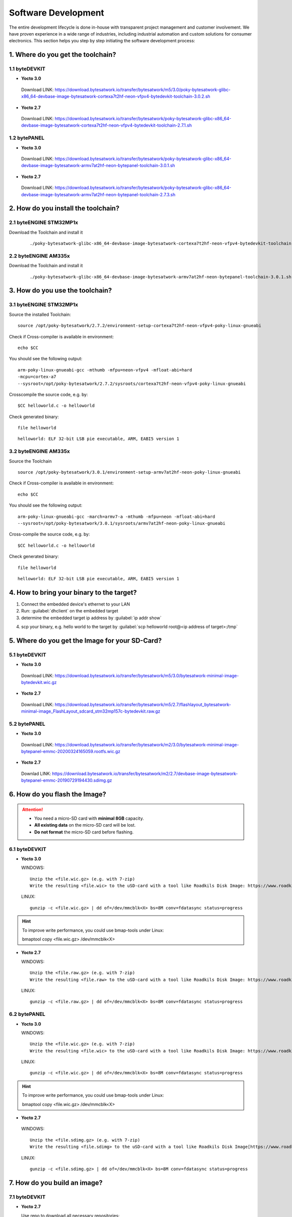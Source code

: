 ********************
Software Development
********************
The entire development lifecycle is done in-house with transparent project management and customer involvement. We have proven experience in a wide range of industries, including industrial automation and custom solutions for consumer electronics. This section helps you step by step initiating the software development process: 

==================================
1. Where do you get the toolchain?
==================================

1.1 byteDEVKIT
--------------

-  **Yocto 3.0**
  Download LINK: https://download.bytesatwork.io/transfer/bytesatwork/m5/3.0/poky-bytesatwork-glibc-x86_64-devbase-image-bytesatwork-cortexa7t2hf-neon-vfpv4-bytedevkit-toolchain-3.0.2.sh

-  **Yocto 2.7**
  Download LINK: https://download.bytesatwork.io/transfer/bytesatwork/poky-bytesatwork-glibc-x86_64-devbase-image-bytesatwork-cortexa7t2hf-neon-vfpv4-bytedevkit-toolchain-2.7.1.sh

1.2 bytePANEL
-------------

-  **Yocto 3.0**
  Download LINK: https://download.bytesatwork.io/transfer/bytesatwork/poky-bytesatwork-glibc-x86_64-devbase-image-bytesatwork-armv7at2hf-neon-bytepanel-toolchain-3.0.1.sh
  

-  **Yocto 2.7**
  Download LINK: https://download.bytesatwork.io/transfer/bytesatwork/poky-bytesatwork-glibc-x86_64-devbase-image-bytesatwork-armv7at2hf-neon-bytepanel-toolchain-2.7.3.sh


====================================
2. How do you install the toolchain?
====================================

2.1 byteENGINE STM32MP1x
------------------------

Download the Toolchain and install it

   ::

      ./poky-bytesatwork-glibc-x86_64-devbase-image-bytesatwork-cortexa7t2hf-neon-vfpv4-bytedevkit-toolchain-2.7.2.sh
      

2.2 byteENGINE AM335x
---------------------

Download the Toolchain and install it

   ::

      ./poky-bytesatwork-glibc-x86_64-devbase-image-bytesatwork-armv7at2hf-neon-bytepanel-toolchain-3.0.1.sh

================================
3. How do you use the toolchain?
================================

   
3.1 byteENGINE STM32MP1x
------------------------

Source the installed Toolchain:

::

   source /opt/poky-bytesatwork/2.7.2/environment-setup-cortexa7t2hf-neon-vfpv4-poky-linux-gnueabi

Check if Cross-compiler is available in environment:

::

   echo $CC

You should see the following output:

::

   arm-poky-linux-gnueabi-gcc -mthumb -mfpu=neon-vfpv4 -mfloat-abi=hard
   -mcpu=cortex-a7
   --sysroot=/opt/poky-bytesatwork/2.7.2/sysroots/cortexa7t2hf-neon-vfpv4-poky-linux-gnueabi

Crosscompile the source code, e.g. by:

::

   $CC helloworld.c -o helloworld

Check generated binary:

::

   file helloworld

::

   helloworld: ELF 32-bit LSB pie executable, ARM, EABI5 version 1

3.2 byteENGINE AM335x
---------------------
Source the Toolchain

::

   source /opt/poky-bytesatwork/3.0.1/environment-setup-armv7at2hf-neon-poky-linux-gnueabi

Check if Cross-compiler is available in environment:

::

   echo $CC

You should see the following output:

::

   arm-poky-linux-gnueabi-gcc -march=armv7-a -mthumb -mfpu=neon -mfloat-abi=hard
   --sysroot=/opt/poky-bytesatwork/3.0.1/sysroots/armv7at2hf-neon-poky-linux-gnueabi

Cross-compile the source code, e.g. by:

::

   $CC helloworld.c -o helloworld

Check generated binary:

::

   file helloworld

::

   helloworld: ELF 32-bit LSB pie executable, ARM, EABI5 version 1

==========================================
4. How to bring your binary to the target?
==========================================

1. Connect the embedded device's ethernet to your LAN
2. Run: :guilabel:`dhclient` on the embedded target
3. determine the embedded target ip address by :guilabel:`ip addr show`

.. image:: https://www.bytesatwork.io/wp-content/uploads/2020/05/ip_addr_show_28.png
   :scale: 100%
   :align: left
   
4. scp your binary, e.g. hello world to the target by :guilabel:`scp helloworld root@<ip address of target>:/tmp`

.. image:: https://www.bytesatwork.io/wp-content/uploads/2020/05/scp2.png
   :scale: 100%
   :align: center


===============================================
5. Where do you get the Image for your SD-Card?
===============================================

5.1 byteDEVKIT
---------------

-  **Yocto 3.0**
  Download LINK: https://download.bytesatwork.io/transfer/bytesatwork/m5/3.0/bytesatwork-minimal-image-bytedevkit.wic.gz 

-  **Yocto 2.7**
  Download LINK: https://download.bytesatwork.io/transfer/bytesatwork/m5/2.7/flashlayout_bytesatwork-minimal-image_FlashLayout_sdcard_stm32mp157c-bytedevkit.raw.gz


5.2 bytePANEL
-------------

-  **Yocto 3.0**
  Download LINK: https://download.bytesatwork.io/transfer/bytesatwork/m2/3.0/bytesatwork-minimal-image-bytepanel-emmc-20200324165059.rootfs.wic.gz
  

-  **Yocto 2.7**
  Downlad LINK: https://download.bytesatwork.io/transfer/bytesatwork/m2/2.7/devbase-image-bytesatwork-bytepanel-emmc-20190729194430.sdimg.gz


==============================
6. How do you flash the Image?
==============================

.. Attention::
  - You need a micro-SD card with **minimal 8GB** capacity.
  - **All existing data** on the micro-SD card will be lost.
  - **Do not format** the micro-SD card before flashing.

6.1 byteDEVKIT
--------------

-  **Yocto 3.0**


   WINDOWS:

   ::

      Unzip the <file.wic.gz> (e.g. with 7-zip)
      Write the resulting <file.wic> to the uSD-card with a tool like Roadkils Disk Image: https://www.roadkil.net/program.php?ProgramID=12

   
   LINUX:

   ::

     gunzip -c <file.wic.gz> | dd of=/dev/mmcblk<X> bs=8M conv=fdatasync status=progress

.. Hint:: To improve write performance, you could use bmap-tools under Linux: 

  bmaptool copy <file.wic.gz> /dev/mmcblk<X>

-  **Yocto 2.7**

   WINDOWS:
   
   ::
   
     Unzip the <file.raw.gz> (e.g. with 7-zip)
     Write the resulting <file.raw> to the uSD-card with a tool like Roadkils Disk Image: https://www.roadkil.net/program.php?ProgramID=12

   LINUX:
   
   ::
   
     gunzip -c <file.raw.gz> | dd of=/dev/mmcblk<X> bs=8M conv=fdatasync status=progress

6.2 bytePANEL
-------------

-  **Yocto 3.0**

   WINDOWS:
     
   ::
     
     Unzip the <file.wic.gz> (e.g. with 7-zip)
     Write the resulting <file.wic> to the uSD-card with a tool like Roadkils Disk Image: https://www.roadkil.net/program.php?ProgramID=12


  LINUX:
  
  ::
  
     gunzip -c <file.wic.gz> | dd of=/dev/mmcblk<X> bs=8M conv=fdatasync status=progress
  
.. Hint:: To improve write performance, you could use bmap-tools under Linux: 
  
  bmaptool copy <file.wic.gz> /dev/mmcblk<X>
  
-  **Yocto 2.7**

  WINDOWS:
  
  ::
  
     Unzip the <file.sdimg.gz> (e.g. with 7-zip)
     Write the resulting <file.sdimg> to the uSD-card with a tool like Roadkils Disk Image[https://www.roadkil.net/program.php?ProgramID=12]

  LINUX:
  
  ::
  
     gunzip -c <file.sdimg.gz> | dd of=/dev/mmcblk<X> bs=8M conv=fdatasync status=progress


=============================
7. How do you build an image?
=============================

7.1 byteDEVKIT
--------------

-  **Yocto 2.7**

   Use repo to download all necessary repositories:

   ::

      repo init -u https://github.com/bytesatwork/bsp-platform-st.git -b warrior
      repo sync

   If those commands are completed successfully, the following command
   will setup a Yocto Project environment for byteDEVKIT:

   ::

      MACHINE=bytedevkit DISTRO=poky-bytesatwork EULA=1 . setup-environment build

   The final command builds the development image:

   ::

      bitbake devbase-image-bytesatwork

   The output is found in:

   ::

      tmp/deploy/images/bytedevkit
	

7.2 bytePANEL
-------------

-  **Yocto 3.0**

   Use repo to download all necessary repositories:

   ::

      repo init -u https://github.com/bytesatwork/bsp-platform-ti.git -b zeus
      repo sync

   If those commands are completed successfully, the following command
   will setup a Yocto Project environment for bytePANEL:

   ::

      MACHINE=bytepanel DISTRO=poky-bytesatwork EULA=1 . setup-environment build

   the final command builds the development image:

   ::

      bitbake devbase-image-bytesatwork

   The output is found in:

   ::

      tmp/deploy/images/bytepanel

-  **Yocto 2.7**

   Use repo to download all necessary repositories:

   ::

      repo init -u https://github.com/bytesatwork/bsp-platform.git -b warrior
      repo sync

   If those commands are completed successfully, the following command
   will setup a Yocto Project environment for bytePANEL:

   ::

      MACHINE=bytepanel DISTRO=poky-bytesatwork EULA=1 . setup-environment build

   the final command builds the development image:

   ::

      bitbake devbase-image-bytesatwork

   The output is found in:

   ::

      tmp/deploy/images/bytepanel
      
      
7.3 How to modify the image
---------------------------

-  **bytesatwork delivers tips for customizing an image**

  The image recipes can be found in :guilabel:`sources/meta-bytesatwork/recipes-core/images`
     
  This is relative to where you started you repo command to check out all the sources.

  Edit the minimal-image recipe :guilabel:`bytesatwork-minimal-image.bb` 

  Add the desired software-package to :guilabel:`IMAGE_INSTALL` variable, for example add :guilabel:`net-tools` to :guilabel:`bytesatwork-minimal-image.bb`

  Rebuild the image.

7.4 How to rename the image
---------------------------

-  **If you want to rename or copy an image, simple rename or copy the image recipe by:**
   
   ::
   
      cp bytesatwork-minimal-image.bb customer-example-image.bb


7.5 Troubleshooting
-------------------

-  **Image size is to small**

   If you encounter that your image size is to small to install additional software, 
   please have a look at the :guilabel:`IMAGE_ROOTFS_SIZE` variable under 
   :guilabel:`meta-bytesatwork/recipes-core/images/bytesatwork-minimal-image.bb`. 
   Increase the size if necessary.


================================
8. How do you build a toolchain?
================================

8.1 byteDEVKIT
--------------

-  **Yocto 2.7**

   ::

      repo init -u https://github.com/bytesatwork/bsp-platform-st.git -b warrior
      repo sync

   If those commands are completed successfully, the following command
   will setup a Yocto Project environment for byteDEVKIT:

   ::

      MACHINE=bytedevkit DISTRO=poky-bytesatwork EULA=1 . setup-environment build

   The final command builds an installable toolchain:

   ::

      bitbake devbase-image-bytesatwork -c populate_sdk


8.2 bytePANEL
-------------

-  **Yocto 3.0**

   ::

      repo init -u https://github.com/bytesatwork/bsp-platform-ti.git -b zeus
      repo sync

   If those commands are completed successfully, the following command
   will setup a Yocto Project environment for bytePANEL:

   ::

      MACHINE=bytepanel DISTRO=poky-bytesatwork EULA=1 . setup-environment build

   The final command builds an installable toolchain:

   ::

      bitbake devbase-image-bytesatwork -c populate_sdk

-  **Yocto 2.7**

   ::

      repo init -u https://github.com/bytesatwork/bsp-platform.git -b warrior
      repo sync

   If those commands are completed successfully, the following command
   will setup a Yocto Project environment for bytePANEL:

   ::

      MACHINE=bytepanel DISTRO=poky-bytesatwork EULA=1 . setup-environment build

   The final command builds an installable toolchain:

   ::

      bitbake devbase-image-bytesatwork -c populate_sdk


.. image:: https://www.bytesatwork.io/wp-content/uploads/2020/04/Bildschirmfoto-2020-04-20-um-19.41.44.jpg
   :scale: 100%
   :align: center

